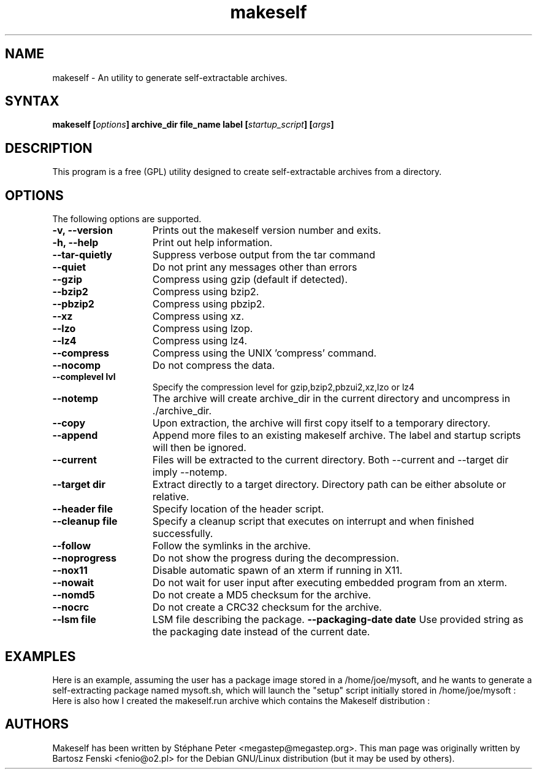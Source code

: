 .TH "makeself" "1" "2.1.6"
.SH "NAME"
makeself \- An utility to generate self-extractable archives.
.SH "SYNTAX"
.LP 
.B makeself [\fIoptions\fP] archive_dir file_name label 
.B [\fIstartup_script\fP] [\fIargs\fP]
.SH "DESCRIPTION"
.LP 
This program is a free (GPL) utility designed to create self-extractable 
archives from a directory. 
.br
.SH "OPTIONS"
.LP 
The following options are supported.
.LP 
.TP 15
.B -v, --version
Prints out the makeself version number and exits.
.TP
.B -h, --help
Print out help information.
.TP
.B --tar-quietly
Suppress verbose output from the tar command
.TP
.B --quiet
Do not print any messages other than errors
.TP
.B --gzip
Compress using gzip (default if detected).
.TP
.B --bzip2
Compress using bzip2.
.TP
.B --pbzip2
Compress using pbzip2.
.TP
.B --xz
Compress using xz.
.TP
.B --lzo
Compress using lzop.
.TP
.B --lz4
Compress using lz4.
.TP
.B --compress
Compress using the UNIX 'compress' command.
.TP
.B --nocomp
Do not compress the data.
.TP
.B --complevel lvl
Specify the compression level for gzip,bzip2,pbzui2,xz,lzo or lz4
.TP
.B --notemp
The archive will create archive_dir in the current directory and 
uncompress in ./archive_dir.
.TP
.B --copy
Upon extraction, the archive will first copy itself to a temporary directory.
.TP
.B --append
Append more files to an existing makeself archive. The label and startup scripts will then be ignored.
.TP
.B --current
Files will be extracted to the current directory. Both --current and --target dir imply --notemp.
.TP
.B --target dir
Extract directly to a target directory. Directory path can be either absolute or relative.
.TP
.B --header file
Specify location of the header script. 
.TP
.B --cleanup file
Specify a cleanup script that executes on interrupt and when finished successfully.
.TP
.B --follow
Follow the symlinks in the archive.
.TP
.B --noprogress
Do not show the progress during the decompression.
.TP
.B --nox11
Disable automatic spawn of an xterm if running in X11.
.TP
.B --nowait
Do not wait for user input after executing embedded program from an xterm.
.TP
.B --nomd5
Do not create a MD5 checksum for the archive.
.TP
.B --nocrc
Do not create a CRC32 checksum for the archive.
.TP
.B --lsm file
LSM file describing the package.
.B --packaging-date date
Use provided string as the packaging date instead of the current date.
.SH "EXAMPLES"
Here is an example, assuming the user has a package image stored in a /home/joe/mysoft, and he wants to generate a self-extracting package named mysoft.sh, which will launch the "setup" script initially stored in /home/joe/mysoft :
.Dl "makeself.sh /home/joe/mysoft mysoft.sh "Joe's Nice Software Package" ./setup"
Here is also how I created the makeself.run archive which contains the Makeself distribution :
.Dl "makeself.sh --notemp makeself makeself.run "Makeself by Stephane Peter" echo "Makeself has extracted itself""
.Pp
.Dl "example -abc -d xyzzy /dev/null"
.PD
.SH "AUTHORS"
.LP 
Makeself has been written by Stéphane Peter <megastep@megastep.org>.
.BR 
This man page was originally written by Bartosz Fenski <fenio@o2.pl> for the 
Debian GNU/Linux distribution (but it may be used by others).
